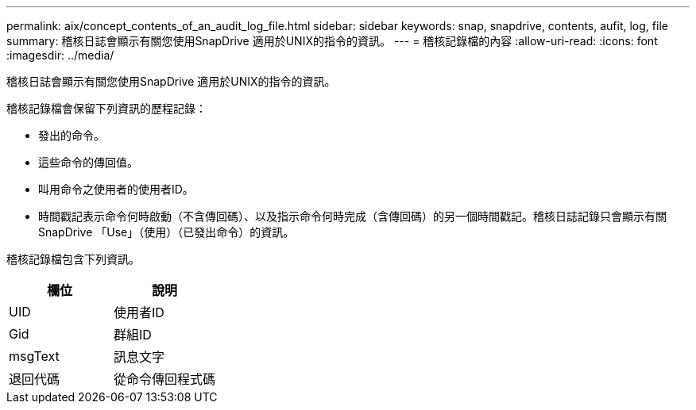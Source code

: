 ---
permalink: aix/concept_contents_of_an_audit_log_file.html 
sidebar: sidebar 
keywords: snap, snapdrive, contents, aufit, log, file 
summary: 稽核日誌會顯示有關您使用SnapDrive 適用於UNIX的指令的資訊。 
---
= 稽核記錄檔的內容
:allow-uri-read: 
:icons: font
:imagesdir: ../media/


[role="lead"]
稽核日誌會顯示有關您使用SnapDrive 適用於UNIX的指令的資訊。

稽核記錄檔會保留下列資訊的歷程記錄：

* 發出的命令。
* 這些命令的傳回值。
* 叫用命令之使用者的使用者ID。
* 時間戳記表示命令何時啟動（不含傳回碼）、以及指示命令何時完成（含傳回碼）的另一個時間戳記。稽核日誌記錄只會顯示有關SnapDrive 「Use」（使用）（已發出命令）的資訊。


稽核記錄檔包含下列資訊。

|===
| 欄位 | 說明 


 a| 
UID
 a| 
使用者ID



 a| 
Gid
 a| 
群組ID



 a| 
msgText
 a| 
訊息文字



 a| 
退回代碼
 a| 
從命令傳回程式碼

|===